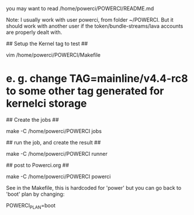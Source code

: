 
# POWERCI: Getting started #

you may want to read /home/powerci/POWERCI/README.md

Note: I usually work with user powerci, from folder ~/POWERCI.
But it should work with another user if the token/bundle-streams/lava accounts are properly dealt with.


## Setup the Kernel tag to test ##

	vim /home/powerci/POWERCI/Makefile

* e. g.  change TAG=mainline/v4.4-rc8 to some other tag generated for kernelci storage

## Create the jobs ##

	make -C /home/powerci/POWERCI	jobs

## run the job, and create the result ##

	make -C /home/powerci/POWERCI	runner

## post to Powerci.org ##

	make -C /home/powerci/POWERCI	powerci

# Setting the Plan (Boot versus Power) #

See in the Makefile, this is hardcoded for 'power' but you can go back to 'boot' plan
by changing:

	 POWERCI_PLAN=boot


